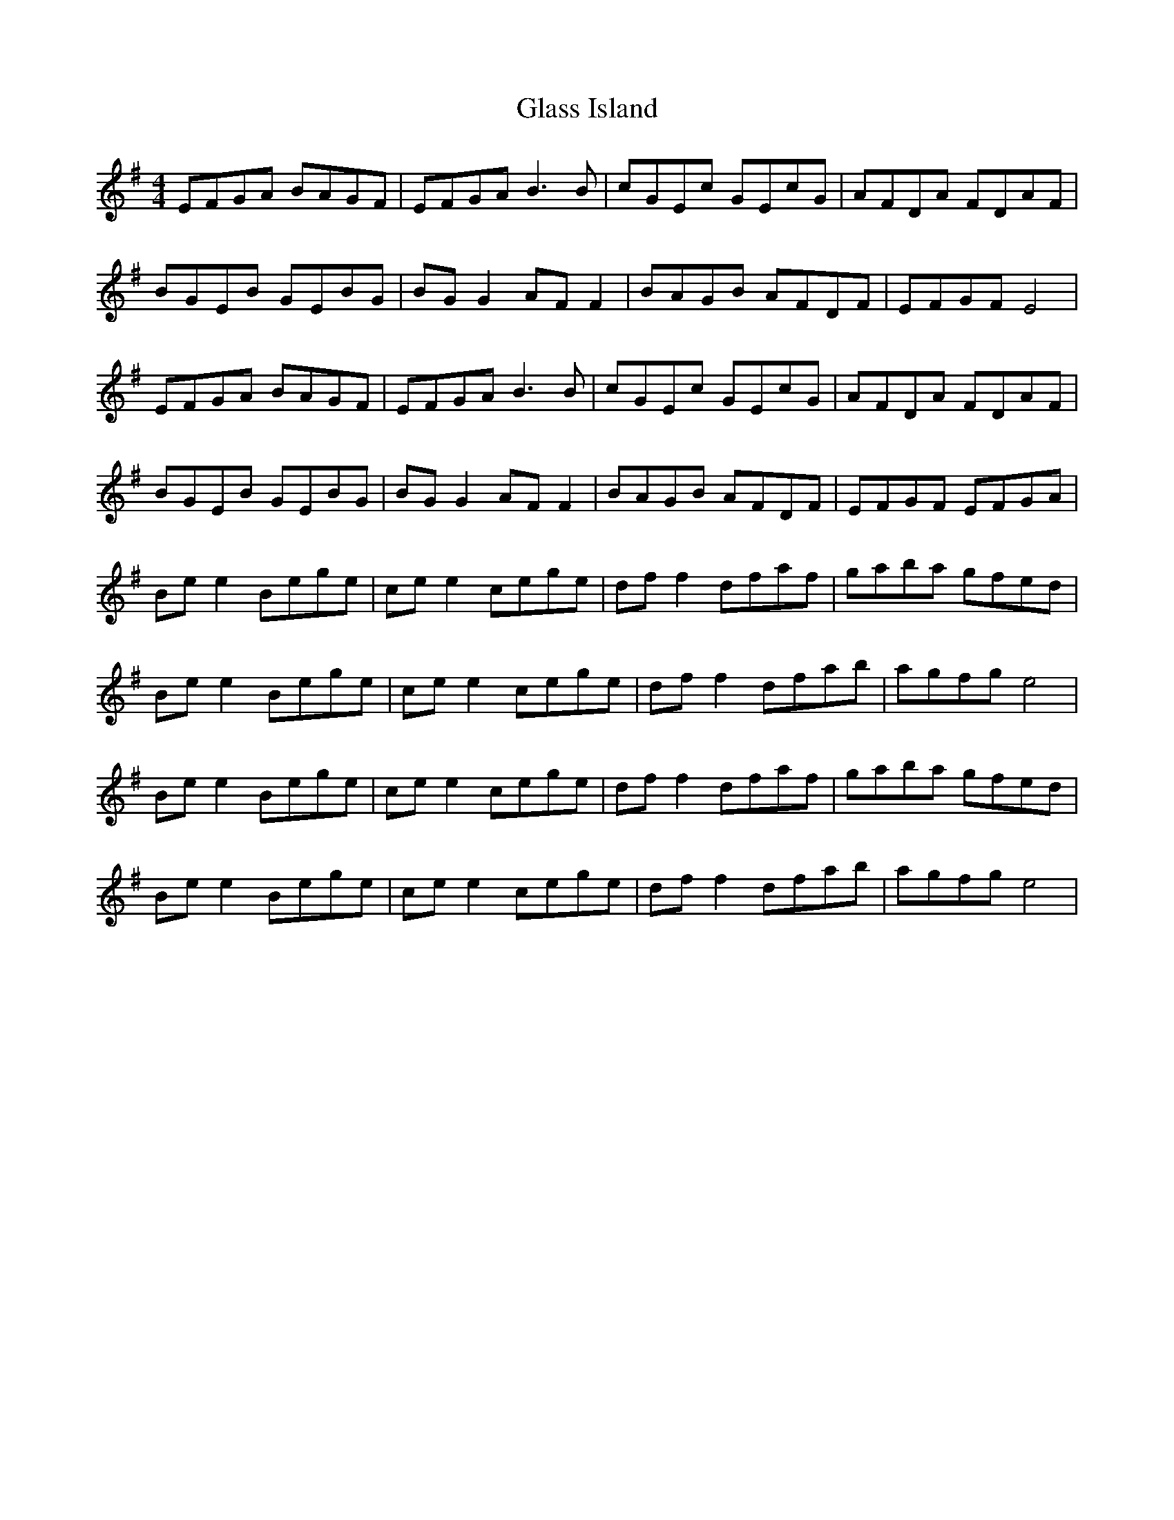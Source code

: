 X: 15384
T: Glass Island
R: reel
M: 4/4
K: Eminor
EFGA BAGF|EFGA B3 B|cGEc GEcG|AFDA FDAF|
BGEB GEBG|BG G2 AF F2|BAGB AFDF|EFGF E4|
EFGA BAGF|EFGA B3 B|cGEc GEcG|AFDA FDAF|
BGEB GEBG|BG G2 AF F2|BAGB AFDF|EFGF EFGA|
Be e2 Bege|ce e2 cege|df f2 dfaf|gaba gfed|
Be e2 Bege|ce e2 cege|df f2 dfab|agfg e4|
Be e2 Bege|ce e2 cege|df f2 dfaf|gaba gfed|
Be e2 Bege|ce e2 cege|df f2 dfab|agfg e4|


